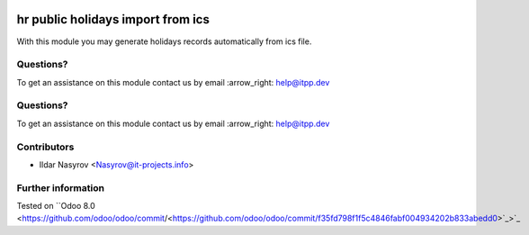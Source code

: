 .. image:: https://itpp.dev/images/infinity-readme.png
   :alt: Tested and maintained by IT Projects Labs
   :target: https://itpp.dev

.. image:: https://itpp.dev/images/infinity-readme.png
   :alt: Tested and maintained by IT Projects Labs
   :target: https://itpp.dev

====================================
 hr public holidays import from ics
====================================

With this module you may generate holidays records
automatically from ics file.

Questions?
==========

To get an assistance on this module contact us by email :arrow_right: help@itpp.dev

Questions?
==========

To get an assistance on this module contact us by email :arrow_right: help@itpp.dev

Contributors
============
* Ildar Nasyrov <Nasyrov@it-projects.info>

Further information
===================

Tested on ``Odoo 8.0 <https://github.com/odoo/odoo/commit/<https://github.com/odoo/odoo/commit/f35fd798f1f5c4846fabf004934202b833abedd0>`_>`_

